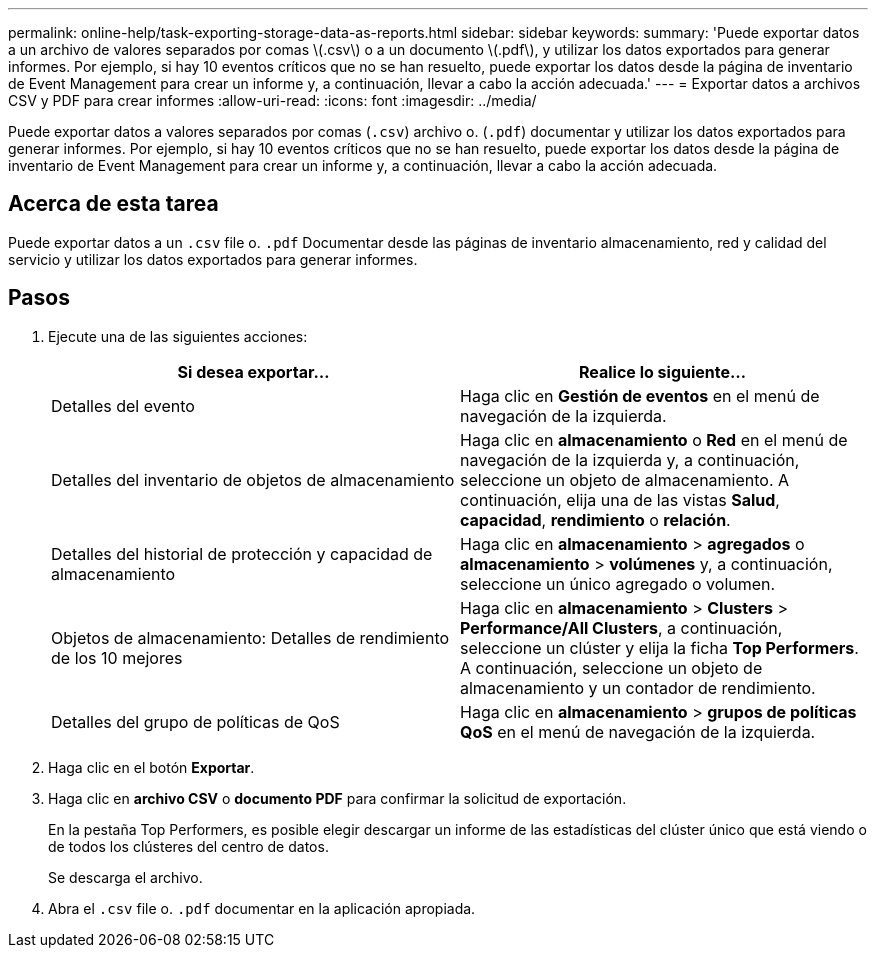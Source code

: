 ---
permalink: online-help/task-exporting-storage-data-as-reports.html 
sidebar: sidebar 
keywords:  
summary: 'Puede exportar datos a un archivo de valores separados por comas \(.csv\) o a un documento \(.pdf\), y utilizar los datos exportados para generar informes. Por ejemplo, si hay 10 eventos críticos que no se han resuelto, puede exportar los datos desde la página de inventario de Event Management para crear un informe y, a continuación, llevar a cabo la acción adecuada.' 
---
= Exportar datos a archivos CSV y PDF para crear informes
:allow-uri-read: 
:icons: font
:imagesdir: ../media/


[role="lead"]
Puede exportar datos a valores separados por comas (`.csv`) archivo o. (`.pdf`) documentar y utilizar los datos exportados para generar informes. Por ejemplo, si hay 10 eventos críticos que no se han resuelto, puede exportar los datos desde la página de inventario de Event Management para crear un informe y, a continuación, llevar a cabo la acción adecuada.



== Acerca de esta tarea

Puede exportar datos a un `.csv` file o. `.pdf` Documentar desde las páginas de inventario almacenamiento, red y calidad del servicio y utilizar los datos exportados para generar informes.



== Pasos

. Ejecute una de las siguientes acciones:
+
[cols="1a,1a"]
|===
| Si desea exportar... | Realice lo siguiente... 


 a| 
Detalles del evento
 a| 
Haga clic en *Gestión de eventos* en el menú de navegación de la izquierda.



 a| 
Detalles del inventario de objetos de almacenamiento
 a| 
Haga clic en *almacenamiento* o *Red* en el menú de navegación de la izquierda y, a continuación, seleccione un objeto de almacenamiento. A continuación, elija una de las vistas *Salud*, *capacidad*, *rendimiento* o *relación*.



 a| 
Detalles del historial de protección y capacidad de almacenamiento
 a| 
Haga clic en *almacenamiento* > *agregados* o *almacenamiento* > *volúmenes* y, a continuación, seleccione un único agregado o volumen.



 a| 
Objetos de almacenamiento: Detalles de rendimiento de los 10 mejores
 a| 
Haga clic en *almacenamiento* > *Clusters* > *Performance/All Clusters*, a continuación, seleccione un clúster y elija la ficha *Top Performers*. A continuación, seleccione un objeto de almacenamiento y un contador de rendimiento.



 a| 
Detalles del grupo de políticas de QoS
 a| 
Haga clic en *almacenamiento* > *grupos de políticas QoS* en el menú de navegación de la izquierda.

|===
. Haga clic en el botón *Exportar*.
. Haga clic en *archivo CSV* o *documento PDF* para confirmar la solicitud de exportación.
+
En la pestaña Top Performers, es posible elegir descargar un informe de las estadísticas del clúster único que está viendo o de todos los clústeres del centro de datos.

+
Se descarga el archivo.

. Abra el `.csv` file o. `.pdf` documentar en la aplicación apropiada.

